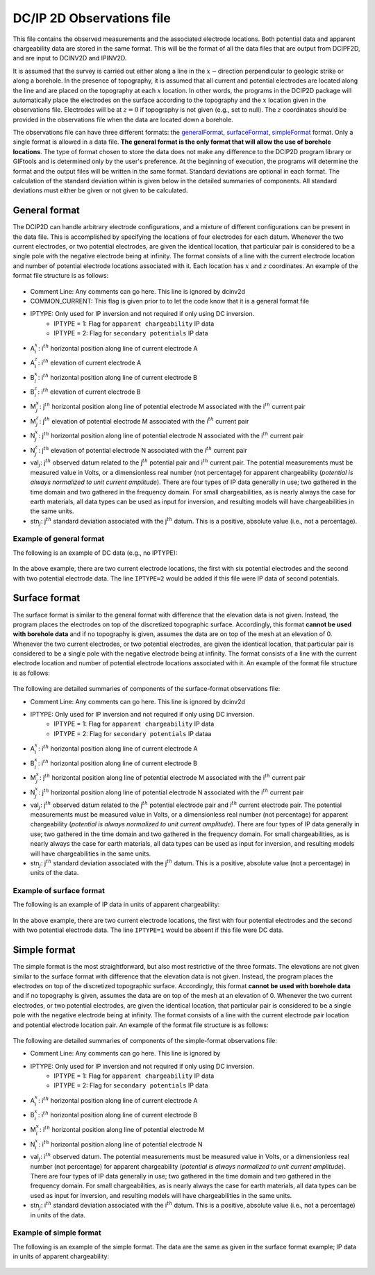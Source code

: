 .. _dcip2dObsfile:

DC/IP 2D Observations file
==========================

This file contains the observed measurements and the associated
electrode locations. Both potential data and apparent chargeability data
are stored in the same format. This will be the format of all the data
files that are output from DCIPF2D, and are input to DCINV2D and IPINV2D.

It is assumed that the survey is carried out either along a line in the :math:`x-`\ direction perpendicular to geologic strike or along a borehole. In the presence of topography, it is assumed that all current and potential electrodes are located along the line and are placed on the topography at each :math:`x` location. In other words, the programs in the DCIP2D package will automatically place the electrodes on the surface according to the topography and the :math:`x` location given in the  observations file. Electrodes will be at :math:`z=0` if topography is not given (e.g., set to null). The :math:`z` coordinates should be provided in the observations file when the data are located down a borehole.

The observations file can have three different formats: the generalFormat_, surfaceFormat_, simpleFormat_ format. Only a single format is allowed in a data file. **The general format is the only format that will allow the use of borehole locations**. The type of format chosen to store the data does not make any difference to the DCIP2D program library or GIFtools and is determined only by the user's preference. At the beginning of execution, the programs will determine the format and the output files will be written in the same format. Standard deviations are optional in each format. The calculation of the standard deviation within is given below in the detailed summaries of components. All standard deviations must either be given or not given to be calculated.

.. _generalFormat:

General format
--------------

The DCIP2D can handle arbitrary electrode configurations, and a mixture of different configurations can be present in the data file. This is accomplished by specifying the locations of four electrodes for each datum. Whenever the two current electrodes, or two potential electrodes, are given the identical location, that particular pair is considered to be a single pole with the negative electrode being at infinity. The format consists of a line with the current electrode location and number of potential electrode locations associated with it. Each location has :math:`x` and :math:`z` coordinates. An example of the format file structure is as follows:

.. figure:: ..\..\images\dcip2dGeneralFile.png
   :align: center

- Comment Line: Any comments can go here. This line is ignored by dcinv2d

- COMMON_CURRENT: This flag is given prior to to let the code know that it is a general format file

- IPTYPE: Only used for IP inversion and not required if only using DC inversion.
    - IPTYPE = 1: Flag for ``apparent chargeability`` IP data
    - IPTYPE = 2: Flag for ``secondary potentials`` IP data

- A\ :math:`^x_i`: i\ :math:`^{th}` horizontal position along line of current electrode A

- A\ :math:`^z_i`: i\ :math:`^{th}` elevation of current electrode A

- B\ :math:`^x_i`: i\ :math:`^{th}` horizontal position along line of current electrode B

- B\ :math:`^z_i`: i\ :math:`^{th}` elevation of current electrode B

- M\ :math:`^x_j`: j\ :math:`^{th}` horizontal position along line of potential electrode M associated with the i\ :math:`^{th}` current pair

- M\ :math:`^z_j`: j\ :math:`^{th}` elevation of potential electrode M associated with the i\ :math:`^{th}` current pair

- N\ :math:`^x_j`: j\ :math:`^{th}` horizontal position along line of potential electrode N associated with the i\ :math:`^{th}` current pair

- N\ :math:`^z_j`: j\ :math:`^{th}` elevation of potential electrode N associated with the i\ :math:`^{th}` current pair

- val\ :math:`_j`: j\ :math:`^{th}` observed datum related to the j\ :math:`^{th}` potential pair and i\ :math:`^{th}` current pair. The potential measurements must be measured value in Volts, or a dimensionless real number (not percentage) for apparent chargeability (*potential is always normalized to unit current amplitude*). There are four types of IP data generally in use; two gathered in the time domain and two gathered in the frequency domain. For small chargeabilities, as is nearly always the case for earth materials, all data types can be used as input for inversion, and resulting models will have chargeabilities in the same units.

- stn\ :math:`_j`: j\ :math:`^{th}` standard deviation associated with the j\ :math:`^{th}` datum. This is a positive, absolute value (i.e., not a percentage).


Example of general format
^^^^^^^^^^^^^^^^^^^^^^^^^

The following is an example of DC data (e.g., no IPTYPE):

.. figure:: ..\..\images/dcip2dGeneralFileEx.png
   :align: center

In the above example, there are two current electrode locations, the first with six potential electrodes and the second with two potential electrode data. The line ``IPTYPE=2`` would be added if this file were IP data of second potentials.

.. _surfaceFormat:

Surface format
--------------

The surface format is similar to the general format with difference that the elevation data is not given. Instead, the program places the electrodes on top of the discretized topographic surface. Accordingly, this format **cannot be used with borehole data** and if no topography is given, assumes the data are on top of the mesh at an elevation of 0. Whenever the two current electrodes, or two potential electrodes, are given the identical location, that particular pair is considered to be a single pole with the negative electrode being at infinity. The format consists of a line with the current electrode location and number of potential electrode locations associated with it. An example of the format file structure is as follows:

.. figure:: ..\..\images\dcip2dSurfaceFile.png
   :align: center


The following are detailed summaries of components of the surface-format
observations file:

- Comment Line: Any comments can go here. This line is ignored by dcinv2d

- IPTYPE: Only used for IP inversion and not required if only using DC inversion.
    - IPTYPE = 1: Flag for ``apparent chargeability`` IP data
    - IPTYPE = 2: Flag for ``secondary potentials`` IP dataa

- A\ :math:`^x_i`: i\ :math:`^{th}` horizontal position along line of current electrode A

- B\ :math:`^x_i`: i\ :math:`^{th}` horizontal position along line of current electrode B

- M\ :math:`^x_j`: j\ :math:`^{th}` horizontal position along line of potential electrode M associated with the i\ :math:`^{th}` current pair

- N\ :math:`^x_j`: j\ :math:`^{th}` horizontal position along line of potential electrode N associated with the i\ :math:`^{th}` current pair

- val\ :math:`_j`: j\ :math:`^{th}` observed datum related to the j\ :math:`^{th}` potential electrode pair and i\ :math:`{^th}` current electrode pair. The potential measurements must be measured value in Volts, or a dimensionless real number (not percentage) for apparent chargeability (*potential is always normalized to unit current amplitude*). There    are four types of IP data generally in use; two gathered in the time domain and two gathered in the frequency domain. For small chargeabilities, as is nearly always the case for earth materials, all data types can be used as input for inversion, and resulting models will have chargeabilities in the same units.

- stn\ :math:`_j`: j\ :math:`^{th}` standard deviation associated with the j\ :math:`^{th}` datum. This is a positive, absolute value (not a percentage) in units of the data.

Example of surface format
^^^^^^^^^^^^^^^^^^^^^^^^^

The following is an example of IP data in units of apparent
chargeability:

.. figure:: ..\..\images\dcip2dSurfaceFileEx.png
   :align: center



In the above example, there are two current electrode locations, the first with four potential electrodes and the second with two potential electrode data. The line ``IPTYPE=1`` would be absent if this file were DC data.


.. _simpleFormat:

Simple format
-------------

The simple format is the most straightforward, but also most restrictive of the three formats. The elevations are not given similar to the surface format with difference that the elevation data is not given. Instead, the program places the electrodes on top of the discretized topographic surface. Accordingly, this format **cannot be used with borehole data** and if no topography is given, assumes the data are on top of the mesh at an elevation of 0. Whenever the two current electrodes, or two potential electrodes, are given the identical location, that particular pair is considered to be a single pole with the negative electrode being at infinity. The format consists of a line with the current electrode pair location and potential electrode location pair. An example of the format file structure is as follows:

.. figure:: ..\..\images\dcip2dSimpleFile.png
   :align: center



The following are detailed summaries of components of the simple-format
observations file:

- Comment Line: Any comments can go here. This line is ignored by

- IPTYPE: Only used for IP inversion and not required if only using DC inversion.
    - IPTYPE = 1: Flag for ``apparent chargeability`` IP data
    - IPTYPE = 2: Flag for ``secondary potentials`` IP data

- A\ :math:`^x_i`: i\ :math:`^{th}` horizontal position along line of current electrode A

- B\ :math:`^x_i`: i\ :math:`^{th}` horizontal position along line of current electrode B

- M\ :math:`^x_i`: i\ :math:`^{th}` horizontal position along line of potential electrode M

- N\ :math:`^x_i`: i\ :math:`^{th}` horizontal position along line of potential electrode N

- val\ :math:`_j`: i\ :math:`^{th}` observed datum. The potential measurements must be measured value in Volts, or a dimensionless real number (not percentage) for apparent chargeability (*potential is always normalized to unit current amplitude*). There are four types of IP data generally in use; two gathered in the time domain and two gathered in the frequency domain. For small chargeabilities, as is nearly always the case for earth materials, all data types can be used as input for inversion, and resulting models will have chargeabilities in the same units.

- stn\ :math:`_j`: i\ :math:`^{th}` standard deviation associated with the i\ :math:`^{th}` datum. This is a positive, absolute value (i.e., not a percentage) in units of the data.


Example of simple format
^^^^^^^^^^^^^^^^^^^^^^^^

The following is an example of the simple format. The data are the same as given in the surface format example; IP data in units of apparent chargeability:

.. figure:: ..\..\images\dcip2dSimpleFileEx.png
   :align: center




